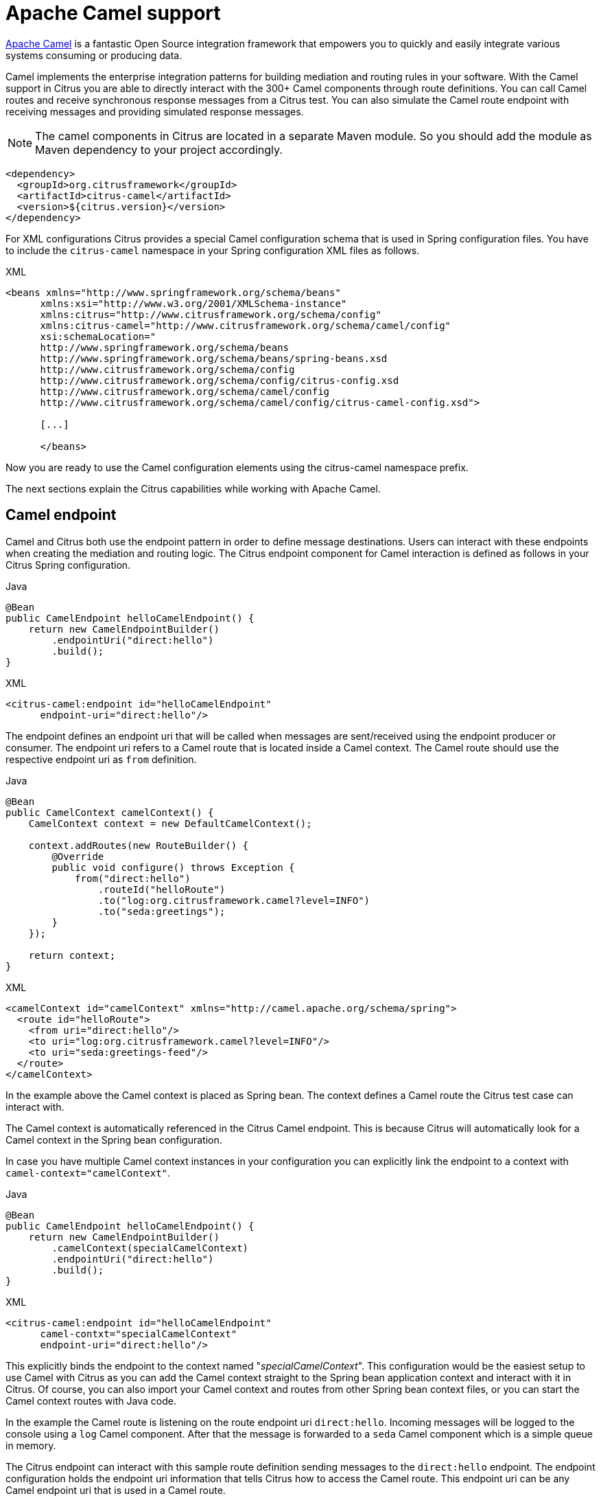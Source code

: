 [[apache-camel]]
= Apache Camel support

link:https://camel.apache.org[Apache Camel] is a fantastic Open Source integration framework that empowers you to quickly
and easily integrate various systems consuming or producing data.

Camel implements the enterprise integration patterns for building mediation and routing rules in your software.
With the Camel support in Citrus you are able to directly interact with the 300+ Camel components through route definitions.
You can call Camel routes and receive synchronous response messages from a Citrus test.
You can also simulate the Camel route endpoint with receiving messages and providing simulated response messages.

NOTE: The camel components in Citrus are located in a separate Maven module.
So you should add the module as Maven dependency to your project accordingly.

[source,xml]
----
<dependency>
  <groupId>org.citrusframework</groupId>
  <artifactId>citrus-camel</artifactId>
  <version>${citrus.version}</version>
</dependency>
----

For XML configurations Citrus provides a special Camel configuration schema that is used in Spring configuration files.
You have to include the `citrus-camel` namespace in your Spring configuration XML files as follows.

.XML
[source,xml]
----
<beans xmlns="http://www.springframework.org/schema/beans"
      xmlns:xsi="http://www.w3.org/2001/XMLSchema-instance"
      xmlns:citrus="http://www.citrusframework.org/schema/config"
      xmlns:citrus-camel="http://www.citrusframework.org/schema/camel/config"
      xsi:schemaLocation="
      http://www.springframework.org/schema/beans
      http://www.springframework.org/schema/beans/spring-beans.xsd
      http://www.citrusframework.org/schema/config
      http://www.citrusframework.org/schema/config/citrus-config.xsd
      http://www.citrusframework.org/schema/camel/config
      http://www.citrusframework.org/schema/camel/config/citrus-camel-config.xsd">

      [...]

      </beans>
----

Now you are ready to use the Camel configuration elements using the citrus-camel namespace prefix.

The next sections explain the Citrus capabilities while working with Apache Camel.

[[camel-endpoint]]
== Camel endpoint

Camel and Citrus both use the endpoint pattern in order to define message destinations.
Users can interact with these endpoints when creating the mediation and routing logic.
The Citrus endpoint component for Camel interaction is defined as follows in your Citrus Spring configuration.

.Java
[source,java,indent=0,role="primary"]
----
@Bean
public CamelEndpoint helloCamelEndpoint() {
    return new CamelEndpointBuilder()
        .endpointUri("direct:hello")
        .build();
}
----

.XML
[source,xml,indent=0,role="secondary"]
----
<citrus-camel:endpoint id="helloCamelEndpoint"
      endpoint-uri="direct:hello"/>
----

The endpoint defines an endpoint uri that will be called when messages are sent/received using the endpoint producer or consumer.
The endpoint uri refers to a Camel route that is located inside a Camel context.
The Camel route should use the respective endpoint uri as `from` definition.

.Java
[source,java,indent=0,role="primary"]
----
@Bean
public CamelContext camelContext() {
    CamelContext context = new DefaultCamelContext();

    context.addRoutes(new RouteBuilder() {
        @Override
        public void configure() throws Exception {
            from("direct:hello")
                .routeId("helloRoute")
                .to("log:org.citrusframework.camel?level=INFO")
                .to("seda:greetings");
        }
    });

    return context;
}
----

.XML
[source,xml,indent=0,role="secondary"]
----
<camelContext id="camelContext" xmlns="http://camel.apache.org/schema/spring">
  <route id="helloRoute">
    <from uri="direct:hello"/>
    <to uri="log:org.citrusframework.camel?level=INFO"/>
    <to uri="seda:greetings-feed"/>
  </route>
</camelContext>
----

In the example above the Camel context is placed as Spring bean.
The context defines a Camel route the Citrus test case can interact with.

The Camel context is automatically referenced in the Citrus Camel endpoint.
This is because Citrus will automatically look for a Camel context in the Spring bean configuration.

In case you have multiple Camel context instances in your configuration you can explicitly link the endpoint to a
context with `camel-context=&quot;camelContext&quot;`.

.Java
[source,java,indent=0,role="primary"]
----
@Bean
public CamelEndpoint helloCamelEndpoint() {
    return new CamelEndpointBuilder()
        .camelContext(specialCamelContext)
        .endpointUri("direct:hello")
        .build();
}
----

.XML
[source,xml,indent=0,role="secondary"]
----
<citrus-camel:endpoint id="helloCamelEndpoint"
      camel-contxt="specialCamelContext"
      endpoint-uri="direct:hello"/>
----

This explicitly binds the endpoint to the context named "_specialCamelContext_".
This configuration would be the easiest setup to use Camel with Citrus as you can add the Camel context straight to the
Spring bean application context and interact with it in Citrus.
Of course, you can also import your Camel context and routes from other Spring bean context files,
or you can start the Camel context routes with Java code.

In the example the Camel route is listening on the route endpoint uri `direct:hello`.
Incoming messages will be logged to the console using a `log` Camel component.
After that the message is forwarded to a `seda` Camel component which is a simple queue in memory.

The Citrus endpoint can interact with this sample route definition sending messages to the `direct:hello` endpoint.
The endpoint configuration holds the endpoint uri information that tells Citrus how to access the Camel route.
This endpoint uri can be any Camel endpoint uri that is used in a Camel route.

The Camel routes support asynchronous and synchronous message communication patterns.
By default, Citrus uses asynchronous communication with Camel routes.
This means that the Citrus producer sends the exchange message to the route endpoint uri and is finished immediately.
There is no synchronous response to await.
In contrary to that the synchronous endpoint will send and receive a synchronous message on the Camel destination route.
This message exchange pattern is discussed in a later section in this chapter.

For now, we have a look on how to use the Citrus Camel endpoint in a test case in order to send a message to the Camel route:

.Java
[source,java,indent=0,role="primary"]
----
send(helloCamelEndpoint)
    .message()
    .body("Hello from Citrus!");
----

.XML
[source,xml,indent=0,role="secondary"]
----
<send endpoint="helloCamelEndpoint">
  <message type="plaintext">
    <payload>Hello from Citrus!</payload>
  </message>
</send>
----

You can use the very same Citrus Camel endpoint component to receive messages in your test case, too.
In this situation you would receive a message from the route endpoint.
This is especially designed for queueing endpoint routes such as the Camel seda component.
In our example Camel route above the seda Camel component is called with the endpoint uri *seda:greetings-feed*.

This means that the Camel route is sending a message to the `seda` component.
Citrus is able to receive this route message with an endpoint component like this:

.Java
[source,java,indent=0,role="primary"]
----
@Bean
public CamelEndpoint greetingsFeed() {
    return new CamelEndpointBuilder()
        .endpointUri("seda:greetings-feed")
        .build();
}
----

.XML
[source,xml,indent=0,role="secondary"]
----
<citrus-camel:endpoint id="greetingsFeed"
    endpoint-uri="seda:greetings-feed"/>
----

You can use the Citrus camel endpoint in your test case receive action in order to consume the message on the seda component.

.Java
[source,java,indent=0,role="primary"]
----
receive(greetingsFeed)
    .message()
    .type(MessageType.PLAINTEXT)
    .body("Hello from Citrus!");
----

.XML
[source,xml,indent=0,role="secondary"]
----
<receive endpoint="greetingsFeed">
  <message type="plaintext">
    <payload>Hello from Citrus!</payload>
  </message>
</receive>
----

TIP: Instead of defining a static Citrus camel component you could also use the dynamic endpoint components in Citrus.
This would enable you to send your message directly using the endpoint uri *direct:news* in your test case.
Read more about this in link:#dynamic-endpoint-components[dynamic-endpoint-components].

Citrus is able to send and receive messages with Camel route endpoint uri.
This enables you to invoke a Camel route.
The Camel components used is defined by the endpoint uri as usual.
When interacting with Camel routes you might need to send back some response messages in order to simulate boundary applications.
We will discuss the synchronous communication in the next section.

[[synchronous-camel-endpoint]]
== Synchronous Camel endpoint

The synchronous Camel producer sends a message to a route and waits synchronously for the response to arrive.
In Camel this communication is represented with the exchange pattern *InOut*.
The basic configuration for a synchronous Camel endpoint component looks like follows:

.Java
[source,java,indent=0,role="primary"]
----
@Bean
public CamelSyncEndpoint helloCamelEndpoint() {
    return new CamelSyncEndpointBuilder()
        .endpointUri("direct:hello")
        .timeout(1000L)
        .pollingInterval(300L)
        .build();
}
----

.XML
[source,xml,indent=0,role="secondary"]
----
<citrus-camel:sync-endpoint id="helloCamelEndpoint"
      endpoint-uri="direct:hello"
      timeout="1000"
      polling-interval="300"/>
----

Synchronous endpoints poll for synchronous reply messages to arrive.
The poll interval is an optional setting in order to manage the amount of reply message handshake attempts.
Once the endpoint was able to receive the reply message synchronously the test case can receive the reply.
In case the reply message is not available in time we raise some timeout error and the test will fail.

In a first test scenario we write a test case that sends a message to the synchronous endpoint and waits for the synchronous
reply message to arrive.
So we have two actions on the same Citrus endpoint, first send then receive.

.Java
[source,java,indent=0,role="primary"]
----
send(helloCamelEndpoint)
    .message()
    .type(MessageType.PLAINTEXT)
    .body("Hello from Citrus!");

receive(helloCamelEndpoint)
    .message()
    .type(MessageType.PLAINTEXT)
    .body("This is the reply from Apache Camel!");
----

.XML
[source,xml,indent=0,role="secondary"]
----
<send endpoint="helloCamelEndpoint">
  <message type="plaintext">
    <payload>Hello from Citrus!</payload>
  </message>
</send>

<receive endpoint="helloCamelEndpoint">
  <message type="plaintext">
    <payload>This is the reply from Apache Camel!</payload>
  </message>
</receive>
----

The next variation deals with the same synchronous communication, but send and receive roles are switched.
Now Citrus receives a message from a Camel route and has to provide a reply message.
We handle this synchronous communication with the same synchronous Apache Camel endpoint component.
Only difference is that we initially start the communication by receiving a message from the endpoint.
Knowing this Citrus is able to send a synchronous response back.
Again just use the same endpoint reference in your test case.
So we have again two actions in our test case, but this time first receive then send.

.Java
[source,java,indent=0,role="primary"]
----
receive(helloCamelEndpoint)
    .message()
    .type(MessageType.PLAINTEXT)
    .body("Hello from Apache Camel!");

send(helloCamelEndpoint)
    .message()
    .type(MessageType.PLAINTEXT)
    .body("This is the reply from Citrus!");
----

.XML
[source,xml,indent=0,role="secondary"]
----
<receive endpoint="helloCamelEndpoint">
  <message type="plaintext">
    <payload>Hello from Apache Camel!</payload>
  </message>
</receive>

<send endpoint="helloCamelEndpoint">
  <message type="plaintext">
    <payload>This is the reply from Citrus!</payload>
  </message>
</send>
----

This is pretty simple. Citrus takes care of setting the Camel exchange pattern *InOut* while using synchronous communications.
The Camel routes do respond and Citrus is able to receive the synchronous messages accordingly.
With this pattern you can interact with Camel routes where Citrus simulates synchronous clients and consumers.

[[camel-exchange-headers]]
== Camel exchange headers

Camel uses exchanges when sending and receiving messages to and from routes.
These exchanges hold specific information on the communication outcome.
Citrus automatically converts these exchange information to special message header entries.
You can validate those exchange headers then easily in your test case:

.Java
[source,java,indent=0,role="primary"]
----
receive(greetingsFeed)
    .message()
    .type(MessageType.PLAINTEXT)
    .body("Hello from Camel!")
    .header("citrus_camel_route_id", "greetings")
    .header("citrus_camel_exchange_id", "ID-local-50532-1402653725341-0-3")
    .header("citrus_camel_exchange_failed", false)
    .header("citrus_camel_exchange_pattern", "InOnly")
    .header("CamelCorrelationId", "ID-local-50532-1402653725341-0-1")
    .header("CamelToEndpoint", "seda://greetings-feed");
----

.XML
[source,xml,indent=0,role="secondary"]
----
<receive endpoint="greetingsFeed">
  <message type="plaintext">
    <payload>Hello from Camel!</payload>
  </message>
  <header>
    <element name="citrus_camel_route_id" value="greetings"/>
    <element name="citrus_camel_exchange_id" value="ID-local-50532-1402653725341-0-3"/>
    <element name="citrus_camel_exchange_failed" value="false"/>
    <element name="citrus_camel_exchange_pattern" value="InOnly"/>
    <element name="CamelCorrelationId" value="ID-local-50532-1402653725341-0-1"/>
    <element name="CamelToEndpoint" value="seda://greetings-feed"/>
  </header>
</receive>
----

In addition to the Camel specific exchange information the Camel exchange does also hold some custom properties.
These properties such as *CamelToEndpoint* or *CamelCorrelationId* are also added automatically to the Citrus message header so can expect them in a `receive` message action.

[[camel-exception-handling]]
== Camel exception handling

Let us suppose the following route definition:

.Java
[source,java,indent=0,role="primary"]
----
@Bean
public CamelContext camelContext() {
    CamelContext context = new DefaultCamelContext();

    context.addRoutes(new RouteBuilder() {
        @Override
        public void configure() throws Exception {
            from("direct:hello")
                .routeId("helloRoute")
                .to("log:org.citrusframework.camel?level=INFO")
                .to("seda:greetings-feed")
                .onException(CitrusRuntimeException.class)
                    .to("seda:exceptions");
        }
    });

    return context;
}
----

.XML
[source,xml,indent=0,role="secondary"]
----
<camelContext id="camelContext" xmlns="http://camel.apache.org/schema/spring">
  <route id="helloRoute">
    <from uri="direct:hello"/>
    <to uri="log:org.citrusframework.camel?level=INFO"/>
    <to uri="seda:greetings-feed"/>
    <onException>
      <exception>org.citrusframework.exceptions.CitrusRuntimeException</exception>
      <to uri="seda:exceptions"/>
    </onException>
  </route>
</camelContext>
----

The route has an exception handling block defined that is called as soon as the exchange processing ends up in some error or exception.
With Citrus you can also simulate an exchange exception when sending back a synchronous response to a calling route.

.Java
[source,java,indent=0,role="primary"]
----
send(helloCamelEndpoint)
    .message()
    .type(MessageType.PLAINTEXT)
    .body("Something went wrong!")
    .header("citrus_camel_exchange_exception", CitrusRuntimeException.class)
    .header("citrus_camel_exchange_exception_message", "Something went wrong!")
    .header("citrus_camel_exchange_failed", true);
----

.XML
[source,xml,indent=0,role="secondary"]
----
<send endpoint="greetingsFeed">
  <message type="plaintext">
    <payload>Something went wrong!</payload>
  </message>
  <header>
    <element name="citrus_camel_exchange_exception"
                value="org.citrusframework.exceptions.CitrusRuntimeException"/>
    <element name="citrus_camel_exchange_exception_message" value="Something went wrong!"/>
    <element name="citrus_camel_exchange_failed" value="true"/>
  </header>
</send>
----

This message as response to the *seda:greetings-feed* route would cause Camel to enter the exception handling in the route definition.
The exception handling is activated and calls the error handling route endpoint *seda:exceptions* .
Of course Citrus would be able to receive such an exception exchange validating the exception handling outcome.

In such failure scenarios the Camel exchange holds the exception information (*CamelExceptionCaught*) such as causing exception class and error message.
These headers are present in an error scenario and can be validated in Citrus when receiving error messages as follows:

.Java
[source,java,indent=0,role="primary"]
----
receive(errorCamelEndpoint)
    .message()
    .type(MessageType.PLAINTEXT)
    .body("Something went wrong!")
    .header("citrus_camel_route_id", "helloRoute")
    .header("citrus_camel_exchange_failed", true)
    .header("CamelExceptionCaught", "org.citrusframework.exceptions.CitrusRuntimeException: Something went wrong!");
----

.XML
[source,xml,indent=0,role="secondary"]
----
<receive endpoint="errorCamelEndpoint">
  <message type="plaintext">
    <payload>Something went wrong!</payload>
  </message>
  <header>
    <element name="citrus_camel_route_id" value="helloRoute"/>
    <element name="citrus_camel_exchange_failed" value="true"/>
    <element name="CamelExceptionCaught"
        value="org.citrusframework.exceptions.CitrusRuntimeException: Something went wrong!"/>
  </header>
</receive>
----

This completes the basic exception handling in Citrus when using the Camel endpoints.

[[camel-context-handling]]
== Camel context handling

In the previous samples we have used the Camel context as Spring bean context that is automatically loaded when Citrus starts up.
Now when using a single Camel context instance Citrus is able to automatically pick this Camel context for route interaction.
If you use more than one Camel context you have to tell the Citrus endpoint component which context to use.
The endpoint offers an optional attribute called `camel-context`.

.Java
[source,java,indent=0,role="primary"]
----
@Bean
public CamelEndpoint newsCamelEndpoint() {
    return new CamelEndpointBuilder()
        .camelContext(newsContext())
        .endpointUri("direct:news")
        .build();
}

@Bean
public CamelContext newsContext() {
    CamelContext context = new DefaultCamelContext();

    context.addRoutes(new RouteBuilder() {
        @Override
        public void configure() throws Exception {
            from("direct:news")
                .routeId("newsRoute")
                .to("log:org.citrusframework.camel?level=INFO")
                .to("seda:news-feed");
        }
    });

    return context;
}

@Bean
public CamelContext helloContext() {
    CamelContext context = new DefaultCamelContext();

    context.addRoutes(new RouteBuilder() {
        @Override
        public void configure() throws Exception {
            from("direct:hello")
                .routeId("helloRoute")
                .to("log:org.citrusframework.camel?level=INFO")
                .to("seda:greetings");
        }
    });

    return context;
}
----

.XML
[source,xml,indent=0,role="secondary"]
----
<citrus-camel:endpoint id="newsCamelEndpoint"
    camel-context="newsContext"
    endpoint-uri="direct:news"/>

<camelContext id="newsContext" xmlns="http://camel.apache.org/schema/spring">
    <route id="newsRoute">
      <from uri="direct:news"/>
      <to uri="log:org.citrusframework.camel?level=INFO"/>
      <to uri="seda:news-feed"/>
    </route>
</camelContext>

<camelContext id="helloContext" xmlns="http://camel.apache.org/schema/spring">
  <route id="helloRoute">
    <from uri="direct:hello"/>
    <to uri="log:org.citrusframework.camel?level=INFO"/>
    <to uri="seda:greetings"/>
  </route>
</camelContext>
----

In the example above we have two Camel context instances loaded.
The endpoint has to pick the context to use with the attribute *camel-context* which resides to the Spring bean id of the Camel context.

[[camel-route-actions]]
== Camel route actions

Since Citrus 2.4 we introduced some Camel specific test actions that enable easy interaction with Camel routes and the Camel context.

NOTE: In XML the Camel route test actions do follow a specific XML namespace.
This means you have to add this namespace to the test case when using the actions.

.XML
[source,xml]
----
<beans xmlns="http://www.springframework.org/schema/beans"
      xmlns:xsi="http://www.w3.org/2001/XMLSchema-instance"
      xmlns:camel="http://www.citrusframework.org/schema/camel/testcase"
      xsi:schemaLocation="
      http://www.springframework.org/schema/beans
      http://www.springframework.org/schema/beans/spring-beans.xsd
      http://www.citrusframework.org/schema/camel/testcase
      http://www.citrusframework.org/schema/camel/testcase/citrus-camel-testcase.xsd">

  [...]

</beans>
----

Once you have added the special Camel namespace with prefix `camel` you are ready to start using the Camel test actions in your test case.

[camel-route-create]
=== Create Camel routes

You can create a new Camel route as part of the test using this test action.

.Java
[source,java,indent=0,role="primary"]
----
public class CamelRouteActionIT extends TestNGCitrusSpringSupport {

    @Autowired
    private CamelContext camelContext;

    @Test
    @CitrusTest
    public void createCamelRoute() {
        $(camel().camelContext(camelContext)
            .route()
            .create(new RouteBuilder() {
                @Override
                public void configure() throws Exception {
                    from("direct:messages")
                        .routeId("message-tokenizer")
                        .split().tokenize(" ")
                        .to("seda:words");
                }
            }));
    }
}
----

.XML
[source,xml,indent=0,role="secondary"]
----
<testcase name="CamelRouteIT">
  <actions>
      <camel:create-routes>
        <routeContext xmlns="http://camel.apache.org/schema/spring">
          <route id="message-tokenizer">
            <from uri="direct:messages"/>
            <split>
              <tokenize token=" "/>
              <to uri="seda:words"/>
            </split>
          </route>
        </routeContext>
      </camel:create-routes>
  </actions>
</testcase>
----

In the example above we have used the *camel:create-route* test action that will create new Camel routes at runtime in the Camel context.
The target Camel context is referenced with an automatic context lookup.

NOTE: The default Camel context name in this lookup is "_citrusCamelContext_". You can set this default context name via environment variables (_CITRUS_CAMEL_CONTEXT_NAME_) or system properties (_citrus.camel.context.name_).

If no specific settings are set Citrus will automatically try to look up the Camel context with name "_citrusCamelContext_" in the Spring bean configuration.
All route operations will target this Camel context then.

In addition to that you can skip this lookup and directly reference a target Camel context with the action attribute *camel-context* (used in the second action above).

[camel-route-remove]
=== Remove Camel routes

You can remove routes from the Camel context as part of the test.

.Java
[source,java,indent=0,role="primary"]
----
public class CamelRouteActionIT extends TestNGCitrusSpringSupport {

    @Autowired
    private CamelContext camelContext;

    @Test
    @CitrusTest
    public void removeCamelRoutes() {
        $(camel().camelContext(camelContext)
            .route()
            .remove("route_1", "route_2", "route_3"));
    }
}
----

.XML
[source,xml,indent=0,role="secondary"]
----
<testcase name="CamelRouteIT">
  <actions>
      <camel:remove-routes camel-context="camelContext">
        <route id="route_1"/>
        <route id="route_2"/>
        <route id="route_3"/>
      </camel:remove-routes>
  </actions>
</testcase>
----

[camel-route-start-stop]
=== Start/stop routes

Next operation we will discuss is the start and stop of existing Camel routes:

.Java
[source,java,indent=0,role="primary"]
----
public class CamelRouteActionIT extends TestNGCitrusSpringSupport {

    @Autowired
    private CamelContext camelContext;

    @Test
    @CitrusTest
    public void startThenStopCamelRoutes() {
        $(camel().camelContext(camelContext)
            .route()
            .start("route_1"));

        $(camel().camelContext(camelContext)
            .route()
            .stop("route_2", "route_3"));
    }
}
----

.XML
[source,xml,indent=0,role="secondary"]
----
<testcase name="CamelRouteIT">
  <actions>
      <camel:start-routes camel-context="camelContext">
        <route id="route_1"/>
      </camel:start-routes>

      <camel:stop-routes camel-context="camelContext">
        <route id="route_2"/>
        <route id="route_3"/>
      </camel:stop-routes>
  </actions>
</testcase>
----

Starting and stopping Camel routes at runtime is important when temporarily Citrus need to receive a message on a Camel endpoint URI.
We can stop a route, use a Citrus camel endpoint instead for validation and start the route after the test is done.
This way we can also simulate errors and failure scenarios in a Camel route interaction.

[[camel-controlbus-actions]]
== Camel controlbus actions

The Camel controlbus component is a good way to access route statistics and route status information within a Camel context.
Citrus provides controlbus test actions to easily access the controlbus operations at runtime.

.Java
[source,java,indent=0,role="primary"]
----
public class CamelControlBusIT extends TestNGCitrusSpringSupport {

    @Autowired
    private CamelContext camelContext;

    @Test
    @CitrusTest
    public void createCamelRoute() {
        $(camel().camelContext(camelContext)
            .controlbus()
            .route("route_1")
            .status()
            .result(ServiceStatus.Stopped));

        $(camel().camelContext(camelContext)
            .controlbus()
            .route("route_1")
            .start());

        $(camel().camelContext(camelContext)
            .controlbus()
            .route("route_1")
            .status()
            .result(ServiceStatus.Started));
    }
}
----

.XML
[source,xml,indent=0,role="secondary"]
----
<testcase name="CamelControlBusIT">
  <actions>
    <camel:control-bus camel-context="camelContext">
      <camel:route id="route_1" action="status"/>
      <camel:result>Stopped</camel:result>
    </camel:control-bus>

    <camel:control-bus>
      <camel:route id="route_1" action="start"/>
    </camel:control-bus>

    <camel:control-bus camel-context="camelContext">
      <camel:route id="route_1" action="status"/>
      <camel:result>Started</camel:result>
    </camel:control-bus>

    <camel:control-bus>
      <camel:language type="simple">${camelContext.stop()}</camel:language>
    </camel:control-bus>

    <camel:control-bus camel-context="camelContext">
      <camel:language type="simple">${camelContext.getRouteController().getRouteStatus('route_3')}</camel:language>
      <camel:result>Started</camel:result>
    </camel:control-bus>
  </actions>
</testcase>
----

The example test case shows the controlbus access.
As already mentioned you can explicitly reference a target Camel context with `camel-context=&quot;camelContext&quot;`.
In case no specific context is referenced Citrus will automatically lookup a target Camel context with the default context name "_citrusCamelContext_".

Camel provides two different ways to specify operations and parameters.
The first option is the use of an *action* attribute.
The Camel route id has to be specified as mandatory attribute.
As a result the controlbus action will be executed on the target route during test runtime.
This way we can also start and stop Camel routes in a Camel context.

In case a controlbus operation has a result such as the *status* action we can specify a control result that is compared.
Citrus will raise validation exceptions when the results differ.

The second option for executing a controlbus action is the language expression.
We can use Camel language expressions on the Camel context for accessing a controlbus operation.
Also, here we can define an optional outcome as expected result.

.Java
[source,java,indent=0,role="primary"]
----
public class CamelControlBusIT extends TestNGCitrusSpringSupport {

    @Autowired
    private CamelContext camelContext;

    @Test
    @CitrusTest
    public void createCamelRoute() {
        $(camel().camelContext(camelContext)
            .controlbus()
            .language("simple", "${camelContext.getRouteStatus('my_route')}")
            .result(ServiceStatus.Stopped));

        $(camel().camelContext(camelContext)
            .controlbus()
            .language("simple", "${camelContext.stop()}"));
    }
}
----

.XML
[source,xml,indent=0,role="secondary"]
----
<testcase name="CamelControlBusIT">
  <actions>
    <camel:control-bus camel-context="camelContext">
      <camel:language type="simple">${camelContext.getRouteStatus('my_route')}</camel:language>
      <camel:result>Started</camel:result>
    </camel:control-bus>

    <camel:control-bus>
      <camel:language type="simple">${camelContext.stop()}</camel:language>
    </camel:control-bus>
  </actions>
</testcase>
----

[[camel-jbang]]
== Camel JBang support

The Apache Camel project offers a great CLI tooling based on https://www.jbang.dev/[JBang].
You can install the Camel JBang tooling on your local machine as a JBang application.

[source,bash]
----
jbang app install camel@apache/camel
----

The `--help` option will show you all available commands that you can run with Camel JBang.

=== Run Camel integrations

One of the available commands in Camel JBang is the `run` command that takes a Camel route as an input and runs the route locally without any prior project setup.

Citrus is able to use this capability in a test to run a Camel integration in a separate JBang process.

Given the following Camel route written in YAML:

.Sample Camel route.yaml
[source,yaml]
----
- from:
    uri: "timer:tick"
    parameters:
      period: "1000"
      includeMetadata: true
    steps:
      - setBody:
          simple: "{{greeting}} #${header.CamelTimerCounter}"
      - to: "log:info"

----

The Camel route uses a timer component to periodically log a message to the output.
The message is given as a property placeholder `greeting` and may be set in the `application.properties`.

.application.properties
[source,properties]
----
greeting=Hello from Apache Camel!
----

The Citrus test is able to run this route with Camel JBang in a separate process:

.Java
[source,java,indent=0,role="primary"]
----
public class CamelJBangTest extends TestNGCitrusSupport implements TestActionSupport {

    @Test
    @CitrusTest
    public void shouldRunCamelJBang() {
        when(camel().jbang()
                .run()
                .integration(Resources.fromClasspath("route.yaml", CamelJBangTest.class))
                .withSystemProperty("greeting", "Hello from Apache Camel!"));
    }
}
----

.YAML
[source,xml,indent=0,role="secondary"]
----
name: "CamelJBangTest"
actions:
  - camel:
      jbang:
        run:
          integration:
            file: "classpath:route.yaml"
            systemProperties:
              properties:
                - name: greeting
                  value: Hello from Apache Camel!
----

.XML
[source,xml,indent=0,role="secondary"]
----
<test name="CamelJBangTest" xmlns="http://citrusframework.org/schema/xml/testcase"
      xmlns:xsi="http://www.w3.org/2001/XMLSchema-instance"
      xsi:schemaLocation="http://citrusframework.org/schema/xml/testcase http://citrusframework.org/schema/xml/testcase/citrus-testcase.xsd">
  <actions>
    <camel>
      <jbang>
        <run>
          <integration file="classpath:route.yaml">
            <system-properties>
              <property name="greeting" value="Hello from Apache Camel!"/>
            </system-properties>
          </integration>
        </run>
      </jbang>
    </camel>
  </actions>
</test>
----

.Spring XML
[source,xml,indent=0,role="secondary"]
----
<spring:beans xmlns="http://www.citrusframework.org/schema/testcase"
              xmlns:spring="http://www.springframework.org/schema/beans">
    <!-- NOT SUPPORTED -->
</spring:beans>
----

This starts the Camel integration with Camel JBang.
The test waits for the integration to report running status.
You can skip the waiting state with the `waitForRunningState=false` option.

TIP: The test action has an `autoRemove` option that is enabled by default. This means that the test will automatically stop and remove the Camel integration after the test.

=== Stop Camel integrations

You may want to explicitly stop the Camel integration.
You can do this with the following action:

.Java
[source,java,indent=0,role="primary"]
----
public class CamelJBangTest extends TestNGCitrusSupport implements TestActionSupport {

    @Test
    @CitrusTest
    public void shouldRunCamelJBang() {
        when(camel().jbang()
                .stop()
                .integration("route")
        );
    }
}
----

.YAML
[source,xml,indent=0,role="secondary"]
----
name: "CamelJBangTest"
actions:
  - camel:
      jbang:
        stop:
          integration: "route"
----

.XML
[source,xml,indent=0,role="secondary"]
----
<test name="CamelJBangTest" xmlns="http://citrusframework.org/schema/xml/testcase"
      xmlns:xsi="http://www.w3.org/2001/XMLSchema-instance"
      xsi:schemaLocation="http://citrusframework.org/schema/xml/testcase http://citrusframework.org/schema/xml/testcase/citrus-testcase.xsd">
  <actions>
    <camel>
      <jbang>
        <stop integration="route"/>
      </jbang>
    </camel>
  </actions>
</test>
----

.Spring XML
[source,xml,indent=0,role="secondary"]
----
<spring:beans xmlns="http://www.citrusframework.org/schema/testcase"
              xmlns:spring="http://www.springframework.org/schema/beans">
    <!-- NOT SUPPORTED -->
</spring:beans>
----

The Camel integration to stop is identified by its name. Usually this is the file name without the file extension. You can also specify a name when running the integration and reference this name in the stop action.

=== Verify Camel integrations

Each Camel integration reports a state (running or stopped) that Citrus is able to verify. In addition to that the running Camel integration produces a log output that Citrus is able to scan for expected messages.

You can do all of this in the `verify` action.

.Java
[source,java,indent=0,role="primary"]
----
public class CamelJBangTest extends TestNGCitrusSupport implements TestActionSupport {

    @Test
    @CitrusTest
    public void shouldRunCamelJBang() {
        when(camel().jbang()
                .verify("route")
                .waitForLogMessage("Hello from Apache Camel! #10"));
    }
}
----

.YAML
[source,xml,indent=0,role="secondary"]
----
name: "CamelJBangTest"
actions:
  - camel:
      jbang:
        verify:
          integration: "route"
          logMessage: "Hello from Apache Camel! #10"
----

.XML
[source,xml,indent=0,role="secondary"]
----
<test name="CamelJBangTest" xmlns="http://citrusframework.org/schema/xml/testcase"
      xmlns:xsi="http://www.w3.org/2001/XMLSchema-instance"
      xsi:schemaLocation="http://citrusframework.org/schema/xml/testcase http://citrusframework.org/schema/xml/testcase/citrus-testcase.xsd">
  <actions>
    <camel>
      <jbang>
        <verify integration="route" log-message="Hello from Apache Camel! #10"/>
      </jbang>
    </camel>
  </actions>
</test>
----

.Spring XML
[source,xml,indent=0,role="secondary"]
----
<spring:beans xmlns="http://www.citrusframework.org/schema/testcase"
              xmlns:spring="http://www.springframework.org/schema/beans">
    <!-- NOT SUPPORTED -->
</spring:beans>
----

The action above verifies that the Camel integration is running. Also, the action waits for a log message `Hello from Apache Camel! #10`.
The action periodically polls the produced log output and searches for the expected log message.

The action provides options such as `maxAttempts` and `pollingInterval` to stop the waiting period. In case the log message is not found after the maximum number of attempts the test action fails the test.

[[camel-jbang-kubernetes]]
== Camel JBang Kubernetes support

The Camel JBang integrations are run locally by default as a separate JBang process. In addition to that you may also run the integration in a Kubernetes namespace.

This uses the Camel JBang Kubernetes plugin that is able to build a container image and deploy it to a connected Kubernetes namespace.

=== Deploy the Camel integration

The Camel JBang Kubernetes plugin is able to build a container image from an integration and deploy the integration with a generated Kubernetes manifest.

NOTE: The following test actions call the Camel Kubernetes plugin. A prerequisite to this is that you are connected to a Kubernetes cluster and a namespace. It is essential to have a Kubernetes command line tooling installed and ready for usage on your local machine.

Citrus provides a test action to call the Camel JBang Kubernetes plugin:

.Java
[source,java,indent=0,role="primary"]
----
public class CamelJBangTest extends TestNGCitrusSupport implements TestActionSupport {

    @Test
    @CitrusTest
    public void shouldRunCamelJBang() {
        when(camel().jbang()
                .kubernetes()
                .run()
                .integration(Resources.fromClasspath("route.yaml", CamelJBangTest.class))
                .runtime("quarkus")
                .clusterType("kind")
                .imageBuilder("docker")
                .imageRegistry("localhost:5000")
                .withProperty("greeting=Hello from Apache Camel!")
        );
    }
}
----

.YAML
[source,xml,indent=0,role="secondary"]
----
name: "CamelJBangTest"
actions:
  - camel:
      jbang:
       kubernetes:
          run:
            integration:
              file: "classpath:route.yaml"
            runtime: "quarkus"
            clusterType: "kind"
            imageBuilder: "docker"
            imageRegistry: "localhost:5000"
            properties:
              - name: greeting
                value: Hello from Apache Camel!
----

.XML
[source,xml,indent=0,role="secondary"]
----
<test name="CamelJBangTest" xmlns="http://citrusframework.org/schema/xml/testcase"
      xmlns:xsi="http://www.w3.org/2001/XMLSchema-instance"
      xsi:schemaLocation="http://citrusframework.org/schema/xml/testcase http://citrusframework.org/schema/xml/testcase/citrus-testcase.xsd">
  <actions>
    <camel>
      <jbang>
        <kubernetes>
          <run runtime="quarkus"
               cluster-type="kind"
               image-builder="docker"
               image-registry="localhost:5000">
            <integration file="classpath:route.yaml"/>
            <properties>
              <property name="greeting" value="Hello from Apache Camel!"/>
            </properties>
          </run>
        </kubernetes>
      </jbang>
    </camel>
  </actions>
</test>
----

.Spring XML
[source,xml,indent=0,role="secondary"]
----
<spring:beans xmlns="http://www.citrusframework.org/schema/testcase"
              xmlns:spring="http://www.springframework.org/schema/beans">
    <!-- NOT SUPPORTED -->
</spring:beans>
----

The Kubernetes `run` action receives detailed configuration on how to build the container image and where to push the resulting image.
You may choose the target cluster type and use an external or internal image registry (e.g. quay.io or localhost:5000).

The Camel JBang Kubernetes plugin will perform several steps to create the deployment. First of all the plugin creates a project export for the given Camel integration and builds the container image.

Also, the plugin generates a Kubernetes manifest that holds all required resources to deploy the integration to a Kubernetes cluster.
The Kubernetes deployment is automatically performed as a last step in this action.

The result will be a new Kubernetes deployment in the current namespace that uses the freshly built container image.

IMPORTANT: Please make sure to connect to a Kubernetes cluster and choose a proper namespace before running the test action. The Kubernetes client will automatically use the current cluster and namespace.

TIP: The action has an `autoRemove` setting that is enabled by default. This means that the Kubernetes deployment is automatically stopped and removed after the test.

=== Delete integrations from Kubernetes

You can explicitly remove the Camel integration from Kubernetes.

.Java
[source,java,indent=0,role="primary"]
----
public class CamelJBangTest extends TestNGCitrusSupport implements TestActionSupport {

    @Test
    @CitrusTest
    public void shouldRunCamelJBang() {
        when(camel().jbang()
                .kubernetes()
                .delete()
                .integration("route")
        );
    }
}
----

.YAML
[source,xml,indent=0,role="secondary"]
----
name: "CamelJBangTest"
actions:
  - camel:
      jbang:
        kubernetes:
          delete:
            integration: "route"
----

.XML
[source,xml,indent=0,role="secondary"]
----
<test name="CamelJBangTest" xmlns="http://citrusframework.org/schema/xml/testcase"
      xmlns:xsi="http://www.w3.org/2001/XMLSchema-instance"
      xsi:schemaLocation="http://citrusframework.org/schema/xml/testcase http://citrusframework.org/schema/xml/testcase/citrus-testcase.xsd">
  <actions>
    <camel>
      <jbang>
        <kubernetes>
          <delete>
            <integration name="route"/>
          </delete>
        </kubernetes>
      </jbang>
    </camel>
  </actions>
</test>
----

.Spring XML
[source,xml,indent=0,role="secondary"]
----
<spring:beans xmlns="http://www.citrusframework.org/schema/testcase"
              xmlns:spring="http://www.springframework.org/schema/beans">
    <!-- NOT SUPPORTED -->
</spring:beans>
----

This deletes the Kubernetes deployment and all resources listed in the Camel integration Kubernetes manifest.

=== Verify integration on Kubernetes

Citrus is able to verify the state of a running Camel integration in Kubernetes.
This is the status of the Kubernetes deployment and its pods and containers.
Also, Citrus is able to scan the log output of a Camel integration that is running in Kubernetes.

.Java
[source,java,indent=0,role="primary"]
----
public class CamelJBangTest extends TestNGCitrusSupport implements TestActionSupport {

    @Test
    @CitrusTest
    public void shouldRunCamelJBang() {
        when(camel().jbang()
                .kubernetes()
                .verify("route")
                .waitForLogMessage("Hello from Apache Camel! #10"));
    }
}
----

.YAML
[source,xml,indent=0,role="secondary"]
----
name: "CamelJBangTest"
actions:
  - camel:
      jbang:
        kubernetes:
          verify:
            integration: "route"
            logMessage: "Hello from Apache Camel! #10"
----

.XML
[source,xml,indent=0,role="secondary"]
----
<test name="CamelJBangTest" xmlns="http://citrusframework.org/schema/xml/testcase"
      xmlns:xsi="http://www.w3.org/2001/XMLSchema-instance"
      xsi:schemaLocation="http://citrusframework.org/schema/xml/testcase http://citrusframework.org/schema/xml/testcase/citrus-testcase.xsd">
  <actions>
    <camel>
      <jbang>
        <kubernetes>
          <verify integration="route" log-message="Hello from Apache Camel! #10"/>
        </kubernetes>
      </jbang>
    </camel>
  </actions>
</test>
----

.Spring XML
[source,xml,indent=0,role="secondary"]
----
<spring:beans xmlns="http://www.citrusframework.org/schema/testcase"
              xmlns:spring="http://www.springframework.org/schema/beans">
    <!-- NOT SUPPORTED -->
</spring:beans>
----

The action makes sure to find the Kubernetes deployment and the running Pod.
The action waits for the expected log message and fails when the message is not available in the log output after the maximum number of attempts.

[[camel-infra]]
== Camel infrastructure services

The Apache Camel project maintains a huge set of test infrastructure services that you can also start and stop during a Citrus test. See this documentation about the https://camel.apache.org/manual/test-infra.html[Camel test infra services].

The Camel infra services usually start Docker/Podman containers and/or use Testcontainers.

See this list of supported infrastructure services in Apache Camel:


|===
|Service |Service |Service

| arangodb
| artemis (amqp, mqtt, persistent)
| aws (dynamodb, event-bridge, kinesis, s3, sns, sqs, sts, ...)

| azure
| cassandra
| chat-script

| couchbase
| couchdb
| elasticsearch

| fhir
| ftp
| ftps

| google (pub-sub)
| hashicorp (vault)
| hazelcast

| hive-mq (sparkplug)
| kafka (redpanda, strimzi)
| microprofile (lra)

| milvus
| minio
| mongodb

| mosquitto
| nats
| ollama

| openldap
| postgres
| pulsar

| qdrant
| rabbitmq
| redis

| rocketmq
| sftp
| smb

| solr
| torch-serve
| xmpp

| zookeeper
|
|

|===

You can start/stop such an infra service via test actions in Citrus.

.Java
[source,java,indent=0,role="primary"]
----
public class CamelInfraIT extends TestNGCitrusSpringSupport {

    @Test
    @CitrusTest
    public void createInfraService() {
        $(camel()
            .infra()
            .run()
            .service("postgres"));
    }
}
----

.YAML
[source,yaml,indent=0,role="secondary"]
----
name: "CamelInfraTest"
actions:
  - camel:
      infra:
        run:
          service: postgres
----

.XML
[source,xml,indent=0,role="secondary"]
----
<test name="CamelInfraIT"
      xmlns="http://citrusframework.org/schema/xml/testcase"
      xmlns:xsi="http://www.w3.org/2001/XMLSchema-instance"
      xsi:schemaLocation="http://citrusframework.org/schema/xml/testcase http://citrusframework.org/schema/xml/testcase/citrus-testcase.xsd">
  <actions>
    <camel>
      <infra>
        <run service="postgres"/>
      </infra>
    </camel>
  </actions>
</testcase>
----

.Spring XML
[source,xml,indent=0,role="secondary"]
----
<spring:beans xmlns="http://www.citrusframework.org/schema/testcase"
              xmlns:spring="http://www.springframework.org/schema/beans">
    <!-- NOT SUPPORTED -->
</spring:beans>
----

Once the infrastructure service is started Citrus exposes connection settings as test variables. You can use the exposed connection settings to create proper clients that connect to the services.

The exposed connection settings follow a naming pattern that looks like this:

* `CITRUS_CAMEL_INFRA_SERVICE_<SERVICE_NAME>_<PROPERTY_NAME>`
* `CITRUS_CAMEL_INFRA_SERVICE_<SERVICE_NAME>_<IMPLEMENTATION>_<PROPERTY_NAME>`

For instance a infrastructure service called `foo` that exposes the settings `url` and `port` expose the following test variables.

|===
|Variable

| CITRUS_CAMEL_INFRA_SERVICE_FOO_URL
| CITRUS_CAMEL_INFRA_SERVICE_FOO_PORT

|===

You can now use these test variables when connecting to the service.
Please see the individual Apache Camel infrastructure services documentation to see which properties get exposed by the service.

Some infrastructure services provide multiple implementations (e.g. Kafka provides both Redpanda and Strimzi).

You may need to choose the implementation as follows:

.Java
[source,java,indent=0,role="primary"]
----
public class CamelInfraIT extends TestNGCitrusSpringSupport {

    @Test
    @CitrusTest
    public void createInfraService() {
        $(camel()
            .infra()
            .run()
            .service("kafka")
            .implementation("strimzi"));
    }
}
----

.YAML
[source,yaml,indent=0,role="secondary"]
----
name: "CamelInfraTest"
actions:
  - camel:
      infra:
        run:
          service: kafka
          implementation: strimzi
----

.XML
[source,xml,indent=0,role="secondary"]
----
<test name="CamelInfraIT"
      xmlns="http://citrusframework.org/schema/xml/testcase"
      xmlns:xsi="http://www.w3.org/2001/XMLSchema-instance"
      xsi:schemaLocation="http://citrusframework.org/schema/xml/testcase http://citrusframework.org/schema/xml/testcase/citrus-testcase.xsd">
  <actions>
    <camel>
      <infra>
        <run service="kafka" implementation="strimzi"/>
      </infra>
    </camel>
  </actions>
</testcase>
----

.Spring XML
[source,xml,indent=0,role="secondary"]
----
<spring:beans xmlns="http://www.citrusframework.org/schema/testcase"
              xmlns:spring="http://www.springframework.org/schema/beans">
    <!-- NOT SUPPORTED -->
</spring:beans>
----

By default, the infrastructure services get automatically removed after the test. You can disable the auto removal when running the service (`auto-remove` setting).

To explicitly stop a running infrastructure service use the following test action.

.Java
[source,java,indent=0,role="primary"]
----
public class CamelInfraIT extends TestNGCitrusSpringSupport {

    @Test
    @CitrusTest
    public void createInfraService() {
        $(camel()
            .infra()
            .stop()
            .service("postgres"));
    }
}
----

.YAML
[source,yaml,indent=0,role="secondary"]
----
name: "CamelInfraTest"
actions:
  - camel:
      infra:
        stop:
          service: postgres
----

.XML
[source,xml,indent=0,role="secondary"]
----
<test name="CamelInfraIT"
      xmlns="http://citrusframework.org/schema/xml/testcase"
      xmlns:xsi="http://www.w3.org/2001/XMLSchema-instance"
      xsi:schemaLocation="http://citrusframework.org/schema/xml/testcase http://citrusframework.org/schema/xml/testcase/citrus-testcase.xsd">
  <actions>
    <camel>
      <infra>
        <stop service="postgres"/>
      </infra>
    </camel>
  </actions>
</testcase>
----

.Spring XML
[source,xml,indent=0,role="secondary"]
----
<spring:beans xmlns="http://www.citrusframework.org/schema/testcase"
              xmlns:spring="http://www.springframework.org/schema/beans">
    <!-- NOT SUPPORTED -->
</spring:beans>
----

[[camel-endpoint-dsl]]
== Camel endpoint DSL

Since Camel 3 the endpoint DSL provides a convenient way to construct an endpoint uri.
In Citrus you can use the Camel endpoint DSL to send/receive messages in a test.

.Java
[source,java,indent=0,role="primary"]
----
$(send(camel().endpoint(seda("test")::getUri))
        .message()
        .body("Citrus rocks!"));
----

The fluent endpoint DSL in Camel allows to build the endpoint uri.
The `camel().endpoint(seda("test")::getUri)` builds the endpoint uri `seda:test`.
The endpoint DSL provides all settings and properties that you can set for a Camel endpoint component.

[[camel-processor-support]]
== Camel processor support

Camel implements the concept of processors as enterprise integration pattern.
A processor is able to add custom logic to a Camel route.
Each processor is able to access the Camel exchange that is being processed in the current route.
The processor is able to change the message content (body, headers) as well as the exchange information.

The send/receive operations in Citrus also implement the processor concept.
With the Citrus Camel support you can use the very same Camel processor also in a Citrus test action.

.Message processor on send
[source,java,indent=0,role="primary"]
----
public class CamelMessageProcessorIT extends TestNGCitrusSpringSupport {

    @Autowired
    private CamelContext camelContext;

    @Test
    @CitrusTest
    public void shouldProcessMessages() {
        $(send(camel().endpoint(seda("test")::getUri))
                .message()
                .body("Citrus rocks!")
                .process(camel(camelContext)
                    .process(exchange -> exchange
                            .getMessage()
                            .setBody(exchange.getMessage().getBody(String.class).toUpperCase())))
        );
    }
}
----

The example above uses a Camel processor to change the exchange and the message content before the message is sent to the endpoint.
This way you can apply custom changes to the message as part of the test action.

.Message processor on receive
[source,java,indent=0,role="primary"]
----
public class CamelMessageProcessorIT extends TestNGCitrusSpringSupport {

    @Autowired
    private CamelContext camelContext;

    @Test
    @CitrusTest
    public void shouldProcessMessages() {
        $(send(camel().endpoint(seda("test")::getUri))
                .message()
                .body("Citrus rocks!"));

        $(receive(camel().endpoint(seda("test")::getUri))
                .process(camel(camelContext)
                        .process(exchange -> exchange
                                .getMessage()
                                .setBody(exchange.getMessage().getBody(String.class).toUpperCase())))
                .message()
                .type(MessageType.PLAINTEXT)
                .body("CITRUS ROCKS!"));
    }
}
----

The Camel processors are very powerful.
In particular, you can apply transformations of multiple kind.

.Transform processor
[source,java,indent=0,role="primary"]
----
public class CamelTransformIT extends TestNGCitrusSpringSupport {

    @Autowired
    private CamelContext camelContext;

    @Test
    @CitrusTest
    public void shouldTransformMessageReceived() {
        $(send(camel().endpoint(seda("hello")::getUri))
                .message()
                .body("{\"message\": \"Citrus rocks!\"}")
        );

        $(receive(camel().endpoint(seda("hello")::getUri))
                .transform(
                    camel()
                        .camelContext(camelContext)
                        .transform()
                        .jsonpath("$.message"))
                .message()
                .type(MessageType.PLAINTEXT)
                .body("Citrus rocks!"));
    }
}
----

The transform pattern is able to change the message content before a message is received/sent in Citrus.
The example above applies a JsonPath expression as part of the message processing.
The JsonPath expression evaluates `$.message` on the Json payload and saves the result as new message body content.
The following message validation expects the plaintext value `Citrus rocks!`.

The message processor is also able to apply a complete route logic as part of the test action.

.Route processor
[source,java,indent=0,role="primary"]
----
public class CamelRouteProcessorIT extends TestNGCitrusSpringSupport {

    @Autowired
    private CamelContext camelContext;

    @Test
    @CitrusTest
    public void shouldProcessRoute() {
        CamelRouteProcessor.Builder beforeReceive = camel(camelContext).route(route ->
                route.choice()
                    .when(jsonpath("$.greeting[?(@.language == 'EN')]"))
                        .setBody(constant("Hello!"))
                    .when(jsonpath("$.greeting[?(@.language == 'DE')]"))
                        .setBody(constant("Hallo!"))
                    .otherwise()
                        .setBody(constant("Hi!")));

        $(send(camel().endpoint(seda("greetings")::getUri))
                .message()
                .body("{" +
                        "\"greeting\": {" +
                            "\"language\": \"EN\"" +
                        "}" +
                      "}")
        );

        $(receive("camel:" + camel().endpoints().seda("greetings").getUri())
                .process(beforeReceive)
                .message()
                .type(MessageType.PLAINTEXT)
                .body("Hello!"));
    }
}
----

With the complete route logic you have the full power of Camel ready to be used in your send/receive test action.
This enables many capabilities as Camel implements the enterprise integration patterns such as split, choice, enrich and many more.

[[camel-data-format-support]]
== Camel data format support

Camel uses the concept of data format to transform message content in form of marshal/unmarshal operations.
You can use the data formats supported in Camel in Citrus, too.

.Data format marshal/unmarshal
[source,java,indent=0,role="primary"]
----
public class CamelDataFormatIT extends TestNGCitrusSpringSupport {

    @Autowired
    private CamelContext camelContext;

    @Test
    @CitrusTest
    public void shouldApplyDataFormat() {
        when(send(camel().endpoint(seda("data")::getUri))
                .message()
                .body("Citrus rocks!")
                .transform(camel(camelContext)
                        .marshal()
                        .base64())
        );

        then(receive("camel:" + camel().endpoints().seda("data").getUri())
                .transform(camel(camelContext)
                        .unmarshal()
                        .base64())
                .transform(camel(camelContext)
                        .convertBodyTo(String.class))
                .message()
                .type(MessageType.PLAINTEXT)
                .body("Citrus rocks!"));
    }
}
----

The example above uses the `base64` data format provided in Camel to marshal/unmarshal the message content to/from a base64 encoded String.
Camel provides support for many data formats as you can see in the link:https://camel.apache.org/components/latest/dataformats/index.html[documentation on data formats].
